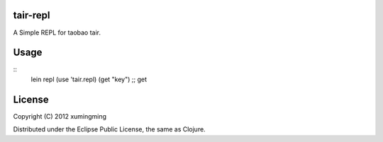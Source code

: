 tair-repl
_________

A Simple REPL for taobao tair.

Usage
_____

::
    lein repl
    (use 'tair.repl)
    (get "key") ;; get

License
_______

Copyright (C) 2012 xumingming

Distributed under the Eclipse Public License, the same as Clojure.
